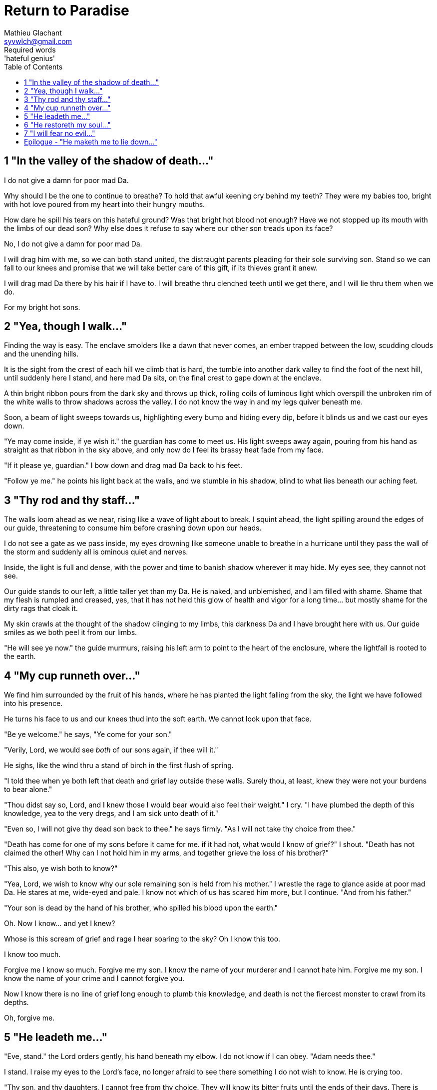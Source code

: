 = Return to Paradise
Mathieu Glachant <syvwlch@gmail.com>
Required words: 'hateful genius'
:toc:

== 1 "In the valley of the shadow of death..."

I do not give a damn for poor mad Da.

Why should I be the one to continue to breathe? To hold that awful keening cry behind my teeth? They were my babies too, bright with hot love poured from my heart into their hungry mouths.

How dare he spill his tears on this hateful ground? Was that bright hot blood not enough? Have we not stopped up its mouth with the limbs of our dead son? Why else does it refuse to say where our other son treads upon its face?

No, I do not give a damn for poor mad Da.

I will drag him with me, so we can both stand united, the distraught parents pleading for their sole surviving son. Stand so we can fall to our knees and promise that we will take better care of this gift, if its thieves grant it anew.

I will drag mad Da there by his hair if I have to. I will breathe thru clenched teeth until we get there, and I will lie thru them when we do.

For my bright hot sons.

== 2 "Yea, though I walk..."

Finding the way is easy. The enclave smolders like a dawn that never comes, an ember trapped between the low, scudding clouds and the unending hills.

It is the sight from the crest of each hill we climb that is hard, the tumble into another dark valley to find the foot of the next hill, until suddenly here I stand, and here mad Da sits, on the final crest to gape down at the enclave.

A thin bright ribbon pours from the dark sky and throws up thick, roiling coils of luminous light which overspill the unbroken rim of the white walls to throw shadows across the valley. I do not know the way in and my legs quiver beneath me.

Soon, a beam of light sweeps towards us, highlighting every bump and hiding every dip, before it blinds us and we cast our eyes down.

"Ye may come inside, if ye wish it." the guardian has come to meet us. His light sweeps away again, pouring from his hand as straight as that ribbon in the sky above, and only now do I feel its brassy heat fade from my face.

"If it please ye, guardian." I bow down and drag mad Da back to his feet.

"Follow ye me." he points his light back at the walls, and we stumble in his shadow, blind to what lies beneath our aching feet.

== 3 "Thy rod and thy staff..."

The walls loom ahead as we near, rising like a wave of light about to break. I squint ahead, the light spilling around the edges of our guide, threatening to consume him before crashing down upon our heads.

I do not see a gate as we pass inside, my eyes drowning like someone unable to breathe in a hurricane until they pass the wall of the storm and suddenly all is ominous quiet and nerves.

Inside, the light is full and dense, with the power and time to banish shadow wherever it may hide. My eyes see, they cannot not see.

Our guide stands to our left, a little taller yet than my Da. He is naked, and unblemished, and I am filled with shame. Shame that my flesh is rumpled and creased, yes, that it has not held this glow of health and vigor for a long time... but mostly shame for the dirty rags that cloak it.

My skin crawls at the thought of the shadow clinging to my limbs, this darkness Da and I have brought here with us. Our guide smiles as we both peel it from our limbs.

"He will see ye now." the guide murmurs, raising his left arm to point to the heart of the enclosure, where the lightfall is rooted to the earth.

== 4 "My cup runneth over..."

We find him surrounded by the fruit of his hands, where he has planted the light falling from the sky, the light we have followed into his presence.

He turns his face to us and our knees thud into the soft earth. We cannot look upon that face.

"Be ye welcome." he says, "Ye come for your son."

"Verily, Lord, we would see _both_ of our sons again, if thee will it."

He sighs, like the wind thru a stand of birch in the first flush of spring.

"I told thee when ye both left that death and grief lay outside these walls. Surely thou, at least, knew they were not your burdens to bear alone."

"Thou didst say so, Lord, and I knew those I would bear would also feel their weight." I cry. "I have plumbed the depth of this knowledge, yea to the very dregs, and I am sick unto death of it."

"Even so, I will not give thy dead son back to thee." he says firmly. "As I will not take thy choice from thee."

"Death has come for one of my sons before it came for me. if it had not, what would I know of grief?" I shout. "Death has not claimed the other! Why can I not hold him in my arms, and together grieve the loss of his brother?"

"This also, ye wish both to know?"

"Yea, Lord, we wish to know why our sole remaining son is held from his mother." I wrestle the rage to glance aside at poor mad Da. He stares at me, wide-eyed and pale. I know not which of us has scared him more, but I continue. "And from his father."

"Your son is dead by the hand of his brother, who spilled his blood upon the earth."

Oh. Now I know... and yet I knew?

Whose is this scream of grief and rage I hear soaring to the sky? Oh I know this too.

I know too much.

Forgive me I know so much. Forgive me my son. I know the name of your murderer and I cannot hate him. Forgive me my son. I know the name of your crime and I cannot forgive you.

Now I know there is no line of grief long enough to plumb this knowledge, and death is not the fiercest monster to crawl from its depths.

Oh, forgive me.

== 5 "He leadeth me..."

"Eve, stand." the Lord orders gently, his hand beneath my elbow. I do not know if I can obey. "Adam needs thee."

I stand. I raise my eyes to the Lord's face, no longer afraid to see there something I do not wish to know. He is crying too.

"Thy son, and thy daughters, I cannot free from thy choice. They will know its bitter fruits until the ends of their days. There is nothing even I can do to unmake this now." he sighs. "Eve, from thy lips and Adam's I can take this cup."

Poor mad Da I can hear wailing as he rolls in the dirt at our feet. I sob.

"Yea, verily can I take this knowledge from ye both... but it will be for thee and he as if thy choice was never made." He gazes into my eyes, to see if I know what he is asking. "Ye will not know your sons, neither the victim nor the murderer. Ye will not know your daughters, nor the sons and daughters they shall bear upon the earth. Ye will not know their pain and grief, if ye both choose to not know."

He looks down at our feet, and sighs again.

"I fear thou wilst need to choose for Adam, one last time."

== 6 "He restoreth my soul..."

The lord leaves us at the foot of his brightest tree. I hold poor mad Da in my arms, and rock him gently. I shush and we both cry. Slowly I feel him grow still against me, like all the men of my line have before.

"I am so tired, Eve." he murmurs into my neck. "I think I am ready now."

"Yes, my love. I know thou art." I wipe the tears from his face with my hair. "Be strong now."

He sits up, away from me. It takes some time, but eventually he turns back to me. His cheeks are blotchy but his lips are firm. He nods, not trusting his voice. I see in him the earnest boy I first met here, and the man I have loved outside for so many years.

I stand and turn towards the tree behind me.

It soars above me, straight and glossy with just the slightest shimmer like water poured steadily from a great height. Only where it meets the ground does it bear fruit, throwing up great arching limbs edged with sparkling orbs in their millions. I have reason to know they fall to hand at the slightest touch,  strangely heavy and cold.

I once thought the tree beautiful. Now I know that its purpose is to shed light, like a _menacing light fixture_ hanging above the killing floor of an abattoir. It allows certain choices to be made and once made, it makes their fruits known.

One more time, I choose a fruit which fits my hand as if made for it, and bring it to Adam. He nods, takes a bite as I hold it for him, and closes his eyes as he swallows.

"My name is Adam." He smiles at me. The lines are not gone from his face, but they fall across it as if someone has taken up the excess skin, bunching at the corner of his eyes and lips. "Hast thou seen my Eve? She was here but a moment ago!"

I look up over his shoulder, and I see the Lord standing at the edge of the clearing.

"She waits for thee. See, the Lord will take thee to her." I turn him around, and briefly clutch him to me before giving him a little shove.

He laughs delightedly, and strides eagerly away, wiping the fruit's juice from his breast where I smeared him with it. I hear him babbling excitedly to the Lord as they walk away, but I cannot bear to watch.

== 7 "I will fear no evil..."

"That is an evil thing to have done." a cold voice sounds from above me.

"Yea, we would both know, bringer of light." I snap, frowning up at her, coiled in the arching branches of the tree. "Did I not learn to know evil from thee?"

"Knowing evil from me is easy..." she chuckles hoarsely. "The trick is knowing me from good."

She writhes briefly to free some length and lower her head down to mine. Thousands of fruits fall from the tree, splattering the ground with a brief drumbeat and my limbs with sticky light.

"So the tempter has made his offer, and Adam has ... made his choice." she hisses. "What will thine be?"

"Peace, at long last peace."

"Bah! Thy choice is death. Worse, thy choice is to never have been." She spits. "Thou choosest to forget thy brood, as he has forsaken them."

"I would sooner forget thy promises, mother of lies, as perhaps thou hast."

"Ah. It takes a mother to know one, Eve." she whispers. "if thou not listened to my counsel, wouldst thou have truly known Adam? Wouldst thou have known the joys and pains of motherhood?"

Damn her. She, the hateful genius of light, has never needed to lie to me.

"Yea, Lucifer, I know thy words for the truth, and I choose not to know."

I scrape the drying light from my limbs, and watching her bright, hot eyes I lick the innocence from my fingers, hoping that the end will be swift.

== Epilogue - "He maketh me to lie down..."

Adam and Eve lay on the grass.

Him with his eyes closed, and his side open with a little blood pooling beneath him. Her with her eyes open staring up at the face of the Lord, as he bent down to put his lips to her lips, the knife ready in his hand.

THE END
